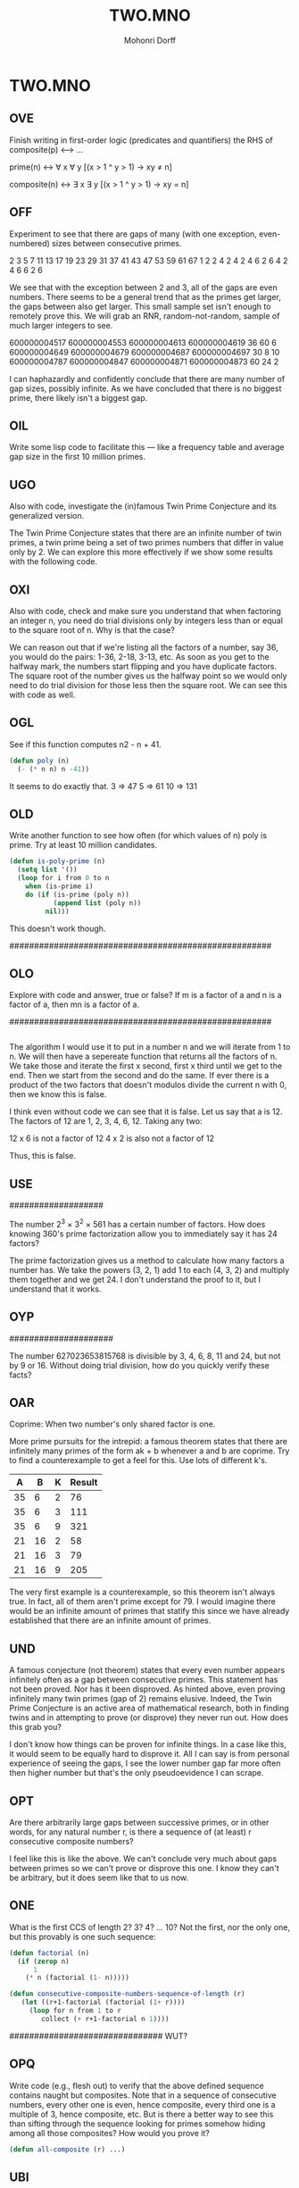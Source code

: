 # Created 2016-07-06 Wed 15:12 
#+OPTIONS: H:4 num:t toc:5 \n:nil @:t ::t |:t ^:t *:t TeX:t LaTeX:t 
#+TITLE: TWO.MNO 
#+AUTHOR: Mohonri Dorff 
#+LANGUAGE: en 
#+STARTUP: showeverything 

* TWO.MNO

** OVE

Finish writing in first-order logic (predicates and quantifiers) the
RHS of composite(p) <–> …

prime(n) <-> \forall x \forall y [(x > 1 ^ y > 1) -> xy ≠ n]

composite(n) <-> \exists x \exists y [(x > 1 ^ y > 1) -> xy = n]

** OFF

Experiment to see that there are gaps of many (with one exception,
even-numbered) sizes between consecutive primes.

2 3 5 7 11 13 17 19 23 29 31 37 41 43 47 53 59 61 67
 1 2 2 4  2  4  2  4  6  2  6  4  2  4  6  6  2  6

We see that with the exception between 2 and 3, all of the gaps are
even numbers. There seems to be a general trend that as the primes get
larger, the gaps between also get larger. This small sample set isn't
enough to remotely prove this. We will grab an RNR, random-not-random,
sample of much larger integers to see. 

600000004517   600000004553   600000004613   600000004619
            36             60             6
600000004649   600000004679   600000004687   600000004697
            30             8              10
600000004787   600000004847   600000004871   600000004873 
            60             24             2

I can haphazardly and confidently conclude that there are many number
of gap sizes, possibly infinite. As we have concluded that there is no
biggest prime, there likely isn't a biggest gap.  

** OIL

Write some lisp code to facilitate this — like a frequency table and
average gap size in the first 10 million primes.





** UGO

Also with code, investigate the (in)famous Twin Prime Conjecture and
its generalized version.

The Twin Prime Conjecture states that there are an infinite number of
twin primes, a twin prime being a set of two primes numbers that
differ in value only by 2. We can explore this more effectively if we
show some results with the following code.




** OXI

Also with code, check and make sure you understand that when factoring
an integer n, you need do trial divisions only by integers less than
or equal to the square root of n. Why is that the case?


We can reason out that if we're listing all the factors of a number,
say 36, you would do the pairs: 1-36, 2-18, 3-13, etc. As soon as you
get to the halfway mark, the numbers start flipping and you have
duplicate factors. The square root of the number gives us the halfway
point so we would only need to do trial division for those less then
the square root. We can see this with code as well.




** OGL

See if this function computes n2 - n + 41.

#+BEGIN_SRC emacs-lisp :tangle yes
(defun poly (n)
  (- (* n n) n -41))
#+END_SRC

It seems to do exactly that.
3  => 47
5  => 61
10 => 131

** OLD

Write another function to see how often (for which values of n) poly
is prime. Try at least 10 million candidates.

#+BEGIN_SRC emacs-lisp :tangle yes
(defun is-poly-prime (n)
  (setq list '())
  (loop for i from 0 to n
	when (is-prime i)
	do (if (is-prime (poly n))
	       (append list (poly n))
	     nil)))
#+END_SRC

This doesn't work though.

#####################################################

** OLO

Explore with code and answer, true or false? If m is a factor of a and
n is a factor of a, then mn is a factor of a.

#####################################################

#+BEGIN_SRC emacs-lisp :tangle yes

#+END_SRC

The algorithm I would use it to put in a number n and we will iterate
from 1 to n. We will then have a sepereate function that returns all
the factors of n. We take those and iterate the first x second, first
x third until we get to the end. Then we start from the second and do
the same. If ever there is a product of the two factors that doesn't
modulos divide the current n with 0, then we know this is false.

I think even without code we can see that it is false. Let us say that
a is 12. The factors of 12 are 1, 2, 3, 4, 6, 12. Taking any two:

12 x 6 is not a factor of 12
4 x 2 is also not a factor of 12

Thus, this is false.

** USE

###################

The number 2^3 × 3^2 × 561 has a certain number of factors. How does
knowing 360's prime factorization allow you to immediately say it has
24 factors?

The prime factorization gives us a method to calculate how many
factors a number has. We take the powers (3, 2, 1) add 1 to each (4,
3, 2) and multiply them together and we get 24. I don't understand the
proof to it, but I understand that it works.


** OYP

#####################

The number 627023653815768 is divisible by 3, 4, 6, 8, 11 and 24, but
not by 9 or 16. Without doing trial division, how do you quickly
verify these facts?




** OAR

Coprime: When two number's only shared factor is one.

More prime pursuits for the intrepid: a famous theorem states that
there are infinitely many primes of the form ak + b whenever a and b
are coprime. Try to find a counterexample to get a feel for this. Use
lots of different k's.

|  A |  B | K | Result |
|----+----+---+--------|
| 35 |  6 | 2 |     76 |
| 35 |  6 | 3 |    111 |
| 35 |  6 | 9 |    321 |
| 21 | 16 | 2 |     58 |
| 21 | 16 | 3 |     79 |
| 21 | 16 | 9 |    205 |

The very first example is a counterexample, so this theorem isn't
always true. In fact, all of them aren't prime except for 79. I would
imagine there would be an infinite amount of primes that statify this
since we have already established that there are an infinite amount of
primes.


** UND

A famous conjecture (not theorem) states that every even number
appears infinitely often as a gap between consecutive primes. This
statement has not been proved. Nor has it been disproved. As hinted
above, even proving infinitely many twin primes (gap of 2) remains
elusive. Indeed, the Twin Prime Conjecture is an active area of
mathematical research, both in finding twins and in attempting to
prove (or disprove) they never run out. How does this grab you?

I don't know how things can be proven for infinite things. In a case
like this, it would seem to be equally hard to disprove it. All I can
say is from personal experience of seeing the gaps, I see the lower
number gap far more often then higher number but that's the only
pseudoevidence I can scrape.

** OPT

Are there arbitrarily large gaps between successive primes, or in
other words, for any natural number r, is there a sequence of (at
least) r consecutive composite numbers?

I feel like this is like the above. We can't conclude very much about
gaps between primes so we can't prove or disprove this one. I know
they can't be arbitrary, but it does seem like that to us now.

** ONE

What is the first CCS of length 2? 3? 4? … 10? Not the first, nor the
only one, but this provably is one such sequence:

#+BEGIN_SRC emacs-lisp :tangle yes
(defun factorial (n)
  (if (zerop n)
      1
    (* n (factorial (1- n)))))

(defun consecutive-composite-numbers-sequence-of-length (r)
   (let ((r+1-factorial (factorial (1+ r))))
     (loop for n from 1 to r
        collect (+ r+1-factorial n 1))))
#+END_SRC

############################### WUT?

** OPQ

Write code (e.g., flesh out) to verify that the above defined sequence
contains naught but composites. Note that in a sequence of consecutive
numbers, every other one is even, hence composite, every third one is
a multiple of 3, hence composite, etc. But is there a better way to
see this than sifting through the sequence looking for primes somehow
hiding among all those composites? How would you prove it?

#+BEGIN_SRC emacs-lisp :tangle yes
(defun all-composite (r) ...)
#+END_SRC

** UBI

Verify the following:

#+BEGIN_SRC emacs-lisp :tangle yes
(= (gcd 56 8) 8)
(= (gcd 65 15) 5)
(= (lcm 5 7) 35)
(= (lcm 4 6) 12)
(= (gcd 28 65) 1)
#+END_SRC

Two composite can be coprime.

The results are pretty simple; all of the above returned t. 

** UPX

Write a function to check whether or not any given set (e.g., [2 3 4
35]) is a set of coprime integers.

#+BEGIN_SRC emacs-lisp :tangle yes
(defun gcd-set-t-or-nil (setList)
  (let* ((gcd-1 t)
	 (count 0))
    (loop for i in setList
	  do (setq count1 (+ count 1))
	  do (loop for (+ count 1) to (length setList)
		   do (if (= 1 (gcd i (nth count1 setList)))
			  t
			(setq gcd-1 nil))
		   do (setq count1 (+ count1 1)))
	  do (setq count (+ count 1))
	)))
#+END_SRC

Well that was my weird sad attempt to rihgint a function. It didn't work.

** WCM

The GCD of 2^3 * 3^2 * 5 and 2^2 * 3^3 * 7 is 2^2 * 3^2, or more helpfully,
2^2 * 3^2 * 5^0 * 7^0. Why more helpfully?

When we are trying to find the GCD, we are looking for the
intersection of the prime factorizations. When we right it out in
full, we can see the actually intersection, that it is only 2^2 and 3^2.

** TCA

The prime factorization of 126 is 2^1 * 3^2 * 7^1. Write this in the more
helpful (canonical) form.

I can't seem to find too much on the internet about it since most
places seem group normal prime factorization and canonical
together. What I noticed in some places is that it look like they just
wrote it out in straight multiplication. Therefore, 126 would look like:

126 = 2 * 3 * 3 * 7

** WDN

Verify that for many pairs of integers a and b:

#+BEGIN_SRC emacs-lisp :tangle yes
(= (* (gcd a b) (lcm a b)) (* a b))

(defun aaaabbbb (a b)
  (= (* (gcd a b) (lcm a b)) (* a b)))

(aaaabbbb 900000 900003)
t

(aaaabbbb 900000 90)
t

(aaaabbbb 12879 90)
t

(aaaabbbb 30 12)
t
#+END_SRC

This holds true for many cases.

Can you prove this equality necessarily holds for all integer pairs?

If a and b are coprime, the gcd will be one and the lcm will be a * b,
so obviously, a*b = a*b. I can't really give a proof as to why they
work for non-coprimes and frankly, I'm not convinced this always holds.

** TOC

Make sure you understand how this recursive version of the above
iterative algorithm works:

Try it with some random n and b:

#+BEGIN_SRC emacs-lisp :tangle yes
(defun alternate-base-representation (n b)
  (let ((d (div n b))
        (m (mod n b)))
    (if (zerop d)
        (list m)
      (append (alternate-base-representation d b) (list m)))))

(alternate-base-representation 987654321 127)

(alternate-base-representation 987654321 127)
(3 101 20 87 86)

(alternate-base-representation 9 2)
(1 0 0 1)

(alternate-base-representation 321 2)
(1 0 1 0 0 0 0 0 1)

(alternate-base-representation 1234 3)
(1 2 0 0 2 0 1)
#+END_SRC

I'm convinced. In ECEN classes, we do a fair bit of binary, decimal,
and hex conversion and the method is the same. I just through it some
values I would know pretty readily.

** TOO

Verify the correctness of this implementation of Euclid's algorithm

#+BEGIN_SRC emacs-lisp :tangle yes
(defun gcd-candidate (a b)
  (let ((x a) (y b) r)
    (while (not (zerop y))
      (setq r (mod x y) x y y r))
    x))

(gcd-candidate 2234 2342349)
1117

(gcd-candidate 24 36)
12
#+END_SRC

We needed this function dearly in the RSA exploration that I did so
I'm very confident that this works. The larger number is equal to two
other things and it keeps breaking down until we get to a gcd, and
ideally, for primes or coprimes, we want that to be 1.

** TOW

Compare gcd-candidate with the built-in gcd function. Is it faster or
slower?

I honestly do not know. gcd-candidate yses Euclid's algorithm and I
do believe it is the most efficient algorithm, or I've heard of none
better.

** TOE

Try implementing gcd-a-la-Euclid (like Euclid did, only not in lisp)
without using mod.

... hrm

** WOR

Try implementing a recursive version of gcd.

... huhmmm

* Report

There was a lot of stuff about number theory in here and I definitely
learned a lot. I think I understand /how/ most of the stuff in here
works, I just can't recreate it. It's a familiarity with instead of a
deep understanding of. Hopefully, it will come with time. 

* Collaborators

I got help from Matt Bloomfield and Erick Allsop. Matt more so
explained things as I would ask him but we all used the is-prime
function Erick had. It was very helpful. 
